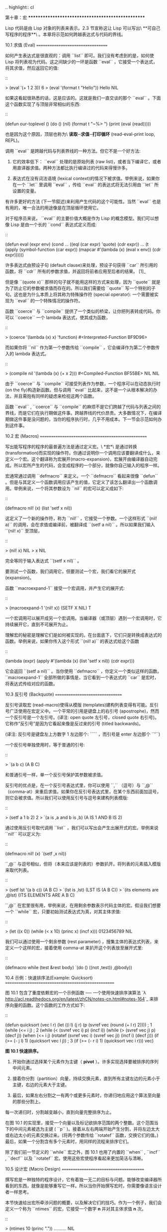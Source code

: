.. highlight:: cl

第十章：宏
**************************************************

Lisp 代码是由 Lisp 对象的列表来表示。2.3 节宣称这让 Lisp 可以写出\ **可自己写程序的程序**\ 。本章将示范如何跨越表达式与代码的界线。

10.1 求值 (Eval)
==================================

如何产生表达式是很直观的：调用 ``list`` 即可。我们没有考虑到的是，如何使 Lisp 将列表视为代码。这之间缺少的一环是函数 ``eval`` ，它接受一个表达式，将其求值，然后返回它的值:

::

	> (eval '(+ 1 2 3))
	6
	> (eval '(format t "Hello"))
	Hello
	NIL

如果这看起很熟悉的话，这是应该的。这就是我们一直交谈的那个 ``eval`` 。下面这个函数实现了与顶层非常相似的东西:

::

	(defun our-toplevel ()
	  (do ()
	      (nil)
	    (format t "~%> ")
	    (print (eval (read)))))

也是因为这个原因，顶层也称为\ **读取─求值─打印循环** (read-eval-print loop, REPL)。

调用 ``eval`` 是跨越代码与列表界线的一种方法。但它不是一个好方法:

1. 它的效率低下： ``eval`` 处理的是原始列表 (raw list)，或者当下编译它，或者用直译器求值。两种方法都比执行编译过的代码来得慢许多。

2. 表达式在没有词法语境 (lexical context)的情况下被求值。举例来说，如果你在一个 ``let`` 里调用 ``eval`` ，传给 ``eval`` 的表达式将无法引用由 ``let`` 所设置的变量。

有许多更好的方法 (下一节叙述)来利用产生代码的这个可能性。当然 ``eval`` 也是有用的，唯一合法的用途像是在顶层循环使用它。

对于程序员来说， ``eval`` 的主要价值大概是作为 Lisp 的概念模型。我们可以想像 Lisp 是由一个长的 ``cond`` 表达式定义而成:

::

	(defun eval (expr env)
	  (cond ...
	        ((eql (car expr) 'quote) (cdr expr))
	        ...
	        (t (apply (symbol-function (car expr))
	                  (mapcar #'(lambda (x)
	                              (eval x env))
	                          (cdr expr))))))

许多表达式由预设子句 (default clause)来处理，预设子句获得 ``car`` 所引用的函数，将 ``cdr`` 所有的参数求值，并返回将前者应用至后者的结果。 [1]_

但是像 ``(quote x)`` 那样的句子就不能用这样的方式来处理，因为 ``quote`` 就是为了防止它的参数被求值而存在的。所以我们需要给 ``quote`` 写一个特别的子句。这也是为什么本质上将其称为特殊操作符 (special operator): 一个需要被实现为 ``eval`` 的一个特殊情况的操作符。

函数 ``coerce`` 与 ``compile`` 提供了一个类似的桥梁，让你把列表转成代码。你可以 ``coerce`` 一个 lambda 表达式，使其成为函数，

::

	> (coerce '(lambda (x) x) 'function)
	#<Interpreted-Function BF9D96>

而如果你将 ``nil`` 作为第一个参数传给 ``compile`` ，它会编译作为第二个参数传入的 lambda 表达式。

::

	> (compile nil '(lambda (x) (+ x 2)))
	#<Compiled-Function BF55BE>
	NIL
	NIL

由于 ``coerce`` 与 ``compile`` 可接受列表作为参数，一个程序可以在动态执行时 (on the fly)构造新函数。但与调用 ``eval`` 比起来，这不是一个从根本解决的办法，并且需抱有同样的疑虑来检视这两个函数。

函数 ``eval`` , ``coerce`` 与 ``compile`` 的麻烦不是它们跨越了代码与列表之间的界线，而是它们在执行期做这件事。跨越界线的代价昂贵。大多数情况下，在编译期做这件事是没问题的，当你的程序执行时，几乎不用成本。下一节会示范如何办到这件事。

10.2 宏 (Macros)
==================================================

写出能写程序的程序的最普遍方法是通过定义宏。\ *宏*\ 是通过转换 (transformation)而实现的操作符。你通过说明你一个调用应该要翻译成什么，来定义一个宏。这个翻译称为宏展开(macro-expansion)，宏展开由编译器自动完成。所以宏所产生的代码，会变成程序的一个部分，就像你自己输入的程序一样。

宏通常通过调用 ``defmacro`` 来定义。一个 ``defmacro`` 看起来很像 ``defun`` 。但是与其定义一个函数调用应该产生的值，它定义了该怎么翻译出一个函数调用。举例来说，一个将其参数设为 ``nil`` 的宏可以定义成如下:

::

	(defmacro nil! (x)
	  (list 'setf x nil))

这定义了一个新的操作符，称为 ``nil!`` ，它接受一个参数。一个这样形式 ``(nil! a)`` 的调用，会在求值或编译前，被翻译成 ``(setf a nil)`` 。所以如果我们输入 ``(nil! x)`` 至顶层，

::

	> (nil! x)
	NIL
	> x
	NIL

完全等同于输入表达式 ``(setf x nil)`` 。

要测试一个函数，我们调用它，但要测试一个宏，我们看它的展开式 (expansion)。

函数 ``macroexpand-1`` 接受一个宏调用，并产生它的展开式:

::

	> (macroexpand-1 '(nil! x))
	(SETF X NIL)
	T

一个宏调用可以展开成另一个宏调用。当编译器（或顶层）遇到一个宏调用时，它持续展开它，直到不可展开为止。

理解宏的秘密是理解它们是如何被实现的。在台面底下，它们只是转换成表达式的函数。举例来说，如果你传入这个形式 ``(nil! a)`` 的表达式给这个函数

::

	(lambda (expr)
	  (apply #'(lambda (x) (list 'setf x nil))
	         (cdr expr)))

它会返回 ``(setf a nil)`` 。当你使用 ``defmacro`` ，你定义一个类似这样的函数。 ``macroexpand-1`` 全部所做的事情是，当它看到一个表达式的 ``car`` 是宏时，将表达式传给对应的函数。

10.3 反引号 (Backquote)
================================

反引号读取宏 (read-macro)使得从模版 (templates)建构列表变得有可能。反引号广泛使用在宏定义中。一个平常的引用是键盘上的右引号 (apostrophe)，然而一个反引号是一个左引号。(译注: open quote 左引号，closed quote 右引号)。它称作“反引号”是因为它看起来像是反过来的引号 (titled backwards)。

(译注: 反引号是键盘左上方数字 1 左边那个: ````` ，而引号是 enter 左边那个 ``'``)

一个反引号单独使用时，等于普通的引号:

::

	> `(a b c)
	(A B C)

和普通引号一样，单一个反引号保护其参数被求值。

反引号的优点是，在一个反引号表达式里，你可以使用 ``,`` （逗号）与 ``,@`` （comma-at）来重启求值。如果你在反引号表达式里，在某个东西前面加逗号，则它会被求值。所以我们可以使用反引号与逗号来建构列表模版:

::

	> (setf a 1 b 2)
	2
	> `(a is ,a and b is ,b)
	(A IS 1 AND B IS 2)

通过使用反引号取代调用 ``list`` ，我们可以写出会产生出展开式的宏。举例来说 ``nil!`` 可以定义为:

::

	(defmacro nil! (x)
	  `(setf ,x nil))

``,@`` 与逗号相似，但将（本来应该是列表的）参数扒开。将列表的元素插入模版来取代列表。

::

	> (setf lst '(a b c))
	(A B C)
	> `(lst is ,lst)
	(LST IS (A B C))
	> `(its elements are ,@lst)
	(ITS ELEMENTS ARE A B C)

``,@`` 在宏里很有用，举例来说，在用剩余参数表示代码主体的宏。假设我们想要一个 ``while`` 宏，只要初始测试表达式为真，对其主体求值:

::

	> (let ((x 0))
	    (while (< x 10)
	       (princ x)
	       (incf x)))
	0123456789
	NIL

我们可以通过使用一个剩余参数 (rest parameter) ，搜集主体的表达式列表，来定义一个这样的宏，接着使用 comma-at 来扒开这个列表放至展开式里:

::

	(defmacro while (test &rest body)
	  `(do ()
	       ((not ,test))
	     ,@body))

10.4 示例：快速排序法(Example: Quicksort)
===================================================

图 10.1 包含了重度依赖宏的一个示例函数 ── 一个使用快速排序演算法 `λ <http://acl.readthedocs.org/en/latest/zhCN/notes-cn.html#notes-164>`_ 来排序向量的函数。这个函数的工作方式如下:

::

	(defun quicksort (vec l r)
	  (let ((i l)
	        (j r)
	        (p (svref vec (round (+ l r) 2))))    ; 1
	    (while (<= i j)                           ; 2
	      (while (< (svref vec i) p) (incf i))
	      (while (> (svref vec j) p) (decf j))
	      (when (<= i j)
	        (rotatef (svref vec i) (svref vec j))
	        (incf i)
	        (decf j)))
	    (if (>= (- j l) 1) (quicksort vec l j))    ; 3
	    (if (>= (- r i) 1) (quicksort vec i r)))
	  vec)

**图 10.1 快速排序。**

1. 开始你通过选择某个元素作为主键（ *pivot* ）。许多实现选择要被排序的序列中间元素。

2. 接着你分割（partition）向量，持续交换元素，直到所有主键左边的元素小于主键，右边的元素大于主键。

3. 最后，如果左右分割之一有两个或更多元素时，你递归地应用这个算法至向量的那些分割上。

每一次递归时，分割越变越小，直到向量完整排序为止。

在图 10.1 的实现里，接受一个向量以及标记欲排序范围的两个整数。这个范围当下的中间元素被选为主键 ( ``p`` )。接着从左右两端开始产生分割，并将左边太大或右边太小的元素交换过来。(将两个参数传给 ``rotatef`` 函数，交换它们的值。)最后，如果一个分割含有多个元素时，用同样的流程来排序它们。

除了我们前一节定义的 ``while`` 宏之外，图 10.1 也用了内置的 ``when`` , ``incf`` , ``decf`` 以及 ``rotatef`` 宏。使用这些宏使程序看起来更加简洁与清晰。

10.5 设计宏 (Macro Design)
=======================================

撰写宏是一种独特的程序设计，它有着独一无二的目标与问题。能够改变编译器所看到的东西，就像是能够重写它一样。所以当你开始撰写宏时，你需要像语言设计者一样思考。

本节快速给出宏所牵涉问题的概要，以及解决它们的技巧。作为一个例子，我们会定义一个称为 ``ntimes`` 的宏，它接受一个数字 *n* 并对其主体求值 *n* 次。

::

	> (ntimes 10
	    (princ "."))
	..........
	NIL

下面是一个不正确的 ``ntimes`` 定义，说明了宏设计中的某些议题:

::

	(defmacro ntimes (n &rest body)
	  `(do ((x 0 (+ x 1)))
	       ((>= x ,n))
	     ,@body))

这个定义第一眼看起来可能没问题。在上面这个情况，它会如预期的工作。但实际上它在两个方面坏掉了。

一个宏设计者需要考虑的问题之一是，不小心引入的变量捕捉 (variable capture)。这发生在当一个在宏展开式里用到的变量，恰巧与展开式即将插入的语境里，有使用同样名字作为变量的情况。不正确的 ``ntimes`` 定义创造了一个变量 ``x`` 。所以如果这个宏在已经有 ``x`` 作为名字的地方被调用时，它可能无法做到我们所预期的:

::

	> (let ((x 10))
	    (ntimes 5
	       (setf x (+ x 1)))
	    x)
	10

如果 ``ntimes`` 如我们预期般的执行，这个表达式应该会对 ``x`` 递增五次，最后返回 ``15`` 。但因为宏展开刚好使用 ``x`` 作为迭代变量， ``setf`` 表达式递增那个 ``x`` ，而不是我们要递增的那个。一旦宏调用被展开，前述的展开式变成:

::

	> (let ((x 10))
	    (do ((x 0 (+ x 1)))
	        ((>= x 5))
	      (setf x (+ x 1)))
	    x)

最普遍的解法是不要使用任何可能会被捕捉的一般符号。取而代之的我们使用 gensym (8.4 小节)。因为 ``read`` 函数 ``intern`` 每个它见到的符号，所以在一个程序里，没有可能会有任何符号会 ``eql`` gensym。如果我们使用 gensym 而不是 ``x`` 来重写 ``ntimes`` 的定义，至少对于变量捕捉来说，它是安全的:

::

	(defmacro ntimes (n &rest body)
	  (let ((g (gensym)))
	    `(do ((,g 0 (+ ,g 1)))
	         ((>= ,g ,n))
	       ,@body)))

但这个宏在另一问题上仍有疑虑: 多重求值 (multiple evaluation)。因为第一个参数被直接插入 ``do`` 表达式，它会在每次迭代时被求值。当第一个参数是有副作用的表达式，这个错误非常清楚地表现出来:

::

	> (let ((v 10))
	    (ntimes (setf v (- v 1))
	      (princ ".")))
	.....
	NIL

由于 ``v`` 一开始是 ``10`` ，而 ``setf`` 返回其第二个参数的值，应该印出九个句点。实际上它只印出五个。

如果我们看看宏调用所展开的表达式，就可以知道为什么:

::

	> (let ((v 10))
	    (do ((#:g1 0 (+ #:g1 1)))
	        ((>= #:g1 (setf v (- v 1))))
	      (princ ".")))

每次迭代我们不是把迭代变量 (gensym 通常印出前面有 ``#:`` 的符号)与 ``9`` 比较，而是与每次求值时会递减的表达式比较。这如同每次我们查看地平线时，地平线都越来越近。

避免非预期的多重求值的方法是设置一个变量，在任何迭代前将其设为有疑惑的那个表达式。这通常牵扯到另一个 gensym:

::

	(defmacro ntimes (n &rest body)
	  (let ((g (gensym))
	        (h (gensym)))
	    `(let ((,h ,n))
	       (do ((,g 0 (+ ,g 1)))
	           ((>= ,g ,h))
	         ,@body))))

终于，这是一个 ``ntimes`` 的正确定义。

非预期的变量捕捉与多重求值是折磨宏的主要问题，但不只有这些问题而已。有经验后，要避免这样的错误与避免更熟悉的错误一样简单，比如除以零的错误。

你的 Common Lisp 实现是一个学习更多有关宏的好地方。借由调用展开至内置宏，你可以理解它们是怎么写的。下面是大多数实现对于一个 ``cond`` 表达式会产生的展开式:

::

	> (pprint (macroexpand-1 '(cond (a b)
	                                (c d e)
	                                (t f))))
	(IF A
	    B
	    (IF C
	        (PROGN D E)
	        F))

函数 ``pprint`` 印出像代码一样缩排的表达式，这在检视宏展开式时特别有用。

10.6 通用化引用 (Generalized Reference)
=========================================

由于一个宏调用可以直接在它出现的地方展开成代码，任何展开为 ``setf`` 表达式的宏调用都可以作为 ``setf`` 表达式的第一个参数。 举例来说，如果我们定义一个 ``car`` 的同义词，

::

	(defmacro cah (lst) `(car ,lst))

然后因为一个 ``car`` 调用可以是 ``setf`` 的第一个参数，而 ``cah`` 一样可以:

::

	> (let ((x (list 'a 'b 'c)))
	    (setf (cah x) 44)
	    x)
	(44 B C)

撰写一个展开成一个 ``setf`` 表达式的宏是另一个问题，是一个比原先看起来更为困难的问题。看起来也许你可以这样实现 ``incf`` ，只要

::

	(defmacro incf (x &optional (y 1)) ; wrong
	  `(setf ,x (+ ,x ,y)))

但这是行不通的。这两个表达式不相等:

::

	(setf (car (push 1 lst)) (1+ (car (push 1 lst))))

	(incf (car (push 1 lst)))

如果 ``lst`` 是 ``nil`` 的话，第二个表达式会设成 ``(2)`` ，但第一个表达式会设成 ``(1 2)`` 。

Common Lisp 提供了 ``define-modify-macro`` 作为写出对于 ``setf`` 限制类别的宏的一种方法 它接受三个参数: 宏的名字，额外的参数 (隐含第一个参数 ``place``)，以及产生出 ``place`` 新数值的函数名。所以我们可以将 ``incf`` 定义为

::

	(define-modify-macro our-incf (&optional (y 1)) +)

另一版将元素推至列表尾端的 ``push`` 可写成：

::

	(define-modify-macro append1f (val)
	  (lambda (lst val) (append lst (list val))))

后者会如下工作:

::

	> (let ((lst '(a b c)))
	    (append1f lst 'd)
	    lst)
	(A B C D)

顺道一提， ``push`` 与 ``pop`` 都不能定义为 modify-macros，前者因为 ``place`` 不是其第一个参数，而后者因为其返回值不是更改后的对象。

10.7 示例：实用的宏函数 (Example: Macro Utilities)
======================================================

6.4 节介绍了实用函数 (utility)的概念，一种像是构造 Lisp 的通用操作符。我们可以使用宏来定义不能写作函数的实用函数。我们已经见过几个例子: ``nil!`` , ``ntimes`` 以及 ``while`` ，全部都需要写成宏，因为它们全都需要某种控制参数求值的方法。本节给出更多你可以使用宏写出的多种实用函数。图 10.2 挑选了几个实践中证实值得写的实用函数。

::

	(defmacro for (var start stop &body body)
	  (let ((gstop (gensym)))
	    `(do ((,var ,start (1+ ,var))
	          (,gstop ,stop))
	         ((> ,var ,gstop))
	       ,@body)))

	(defmacro in (obj &rest choices)
	  (let ((insym (gensym)))
	    `(let ((,insym ,obj))
	       (or ,@(mapcar #'(lambda (c) `(eql ,insym ,c))
	                     choices)))))

	(defmacro random-choice (&rest exprs)
	  `(case (random ,(length exprs))
	     ,@(let ((key -1))
	         (mapcar #'(lambda (expr)
	                     `(,(incf key) ,expr))
	                 exprs))))

	(defmacro avg (&rest args)
	  `(/ (+ ,@args) ,(length args)))

	(defmacro with-gensyms (syms &body body)
	  `(let ,(mapcar #'(lambda (s)
	                     `(,s (gensym)))
	                 syms)
	     ,@body))

	(defmacro aif (test then &optional else)
	  `(let ((it ,test))
	     (if it ,then ,else)))

**图 10.2: 实用宏函数**

第一个 ``for`` ，设计上与 ``while`` 相似 (164 页，译注: 10.3 节)。它是给需要使用一个绑定至一个值的范围的新变量来对主体求值的循环:

::

	> (for x 1 8
		  (princ x))
	12345678
	NIL

这比写出等效的 ``do`` 来得省事，

::

	(do ((x 1 (+ x 1)))
	    ((> x 8))
	  (princ x))

这非常接近实际的展开式:

::

	(do ((x 1 (1+ x))
	     (#:g1 8))
	    ((> x #:g1))
	  (princ x))

宏需要引入一个额外的变量来持有标记范围 (range)结束的值。 上面在例子里的 ``8`` 也可是个函数调用，这样我们就不需要求值好几次。额外的变量需要是一个 gensym ，为了避免非预期的变量捕捉。

图 10.2 的第二个宏 ``in`` ，若其第一个参数 ``eql`` 任何自己其他的参数时，返回真。表达式我们可以写成:

::

	(in (car expr) '+ '- '*)

我们可以改写成:

::

	(let ((op (car expr)))
	  (or (eql op '+)
	      (eql op '-)
	      (eql op '*)))

确实，第一个表达式展开后像是第二个，除了变量 ``op`` 被一个 gensym 取代了。

下一个例子 ``random-choice`` ，随机选取一个参数求值。在 74 页 (译注: 第 4 章的图 4.6)我们需要随机在两者之间选择。 ``random-choice`` 宏实现了通用的解法。一个像是这样的调用:

::

	(random-choice (turn-left) (turn-right))

会被展开为:

::

	(case (random 2)
	  (0 (turn-left))
	  (1 (turn-right)))

下一个宏 ``with-gensyms`` 主要预期用在宏主体里。它不寻常，特别是在特定应用中的宏，需要 gensym 几个变量。有了这个宏，与其

::

	(let ((x (gensym)) (y (gensym)) (z (gensym)))
		...)

我们可以写成

::

	(with-gensyms (x y z)
		...)

到目前为止，图 10.2 定义的宏，没有一个可以定义成函数。作为一个规则，写成宏是因为你不能将它写成函数。但这个规则有几个例外。有时候你或许想要定义一个操作符来作为宏，好让它在编译期完成它的工作。宏 ``avg`` 返回其参数的平均值，

::

	> (avg 2 4 8)
	14/3

是一个这种例子的宏。我们可以将 ``avg`` 写成函数，

::

	(defun avg (&rest args)
	  (/ (apply #'+ args) (length args)))

但它会需要在执行期找出参数的数量。只要我们愿意放弃应用 ``avg`` ，为什么不在编译期调用 ``length`` 呢？

图 10.2 的最后一个宏是 ``aif`` ，它在此作为一个故意变量捕捉的例子。它让我们可以使用变量 ``it`` 来引用到一个条件式里的测试参数所返回的值。也就是说，与其写成

::

	(let ((val (calculate-something)))
	  (if val
	      (1+ val)
	      0))

我们可以写成

::

	(aif (calculate-something)
	     (1+ it)
	     0)

**小心使用** ( *Use judiciously*)，预期的变量捕捉可以是一个无价的技巧。Common Lisp 本身在多处使用它: 举例来说 ``next-method-p`` 与 ``call-next-method`` 皆依赖于变量捕捉。

像这些宏明确演示了为何要撰写替你写程序的程序。一旦你定义了 ``for`` ，你就不需要写整个 ``do`` 表达式。值得写一个宏只为了节省打字吗？非常值得。节省打字是程序设计的全部；一个编译器的目的便是替你省下使用机械语言输入程序的时间。而宏允许你将同样的优点带到特定的应用里，就像高阶语言带给程序语言一般。通过审慎的使用宏，你也许可以使你的程序比起原来大幅度地精简，并使程序更显着地容易阅读、撰写及维护。

如果仍对此怀疑，考虑看看如果你没有使用任何内置宏时，程序看起来会是怎么样。所有宏产生的展开式，你会需要用手产生。你也可以将这个问题用在另一方面。当你在撰写一个程序时，扪心自问，我需要撰写宏展开式吗？如果是的话，宏所产生的展开式就是你需要写的东西。

10.8 源自 Lisp (On Lisp)
=======================================

现在宏已经介绍过了，我们看过更多的 Lisp 是由超乎我们想像的 Lisp 写成。许多不是函数的 Common Lisp 操作符是宏，而他们全部用 Lisp 写成的。只有二十五个 Common Lisp 内置的操作符是特殊操作符。

`John Foderaro <http://www.franz.com/about/bios/jkf.lhtml>`_ 将 Lisp 称为“可程序的程序语言。” `λ <http://acl.readthedocs.org/en/latest/zhCN/notes-cn.html#notes-173>`_ 通过撰写你自己的函数与宏，你将 Lisp 变成任何你想要的语言。 (我们会在 17 章看到这个可能性的图形化示范)无论你的程序适合何种形式，你确信你可以将 Lisp 塑造成适合它的语言。

宏是这个灵活性的主要成分之一。它们允许你将 Lisp 变得完全认不出来，但仍然用一种有原则且高效的方法来实作。在 Lisp 社区里，宏是个越来越感兴趣的主题。可以使用宏办到惊人之事是很清楚的，但更确信的是宏背后还有更多需要被探索。如果你想的话，可以通过你来发现。Lisp 永远将进化放在程序员手里。这是它为什么存活的原因。

Chapter 10 总结 (Summary)
============================

1. 调用 ``eval`` 是让 Lisp 将列表视为代码的一种方法，但这是不必要而且效率低落的。

2. 你通过叙说一个调用会展开成什么来定义一个宏。台面底下，宏只是返回表达式的函数。

3. 一个使用反引号定义的主体看起来像它会产生出的展开式 (expansion)。

4. 宏设计者需要注意变量捕捉及多重求值。宏可以通过漂亮印出 (pretty-printing)来测试它们的展开式。

5. 多重求值是大多数展开成 ``setf`` 表达式的问题。

6. 宏比函数来得灵活，可以用来定义许多实用函数。你甚至可以使用变量捕捉来获得好处。

7. Lisp 存活的原因是它将进化交给程序员的双手。宏是使其可能的部分原因之一。

Chapter 10 练习 (Exercises)
==================================

1. 如果 ``x`` 是 ``a`` ， ``y`` 是 ``b`` 以及 ``z`` 是 ``(c d)`` ，写出反引用表达式仅包含产生下列结果之一的变量:

::

	(a) ((C D) A Z)

	(b) (X B C D)

	(c) ((C D A) Z)

2. 使用 ``cond`` 来定义 ``if`` 。

3. 定义一个宏，接受一个数字 *n* ，伴随着一个或多个表达式，并返回第 *n* 个表达式的值:

::

	> (let ((n 2))
	    (nth-expr n (/ 1 0) (+ 1 2) (/ 1 0)))
	3

4. 定义 ``ntimes`` (167 页，译注: 10.5 节)使其展开成一个 (区域)递归函数，而不是一个 ``do`` 表达式。

5. 定义一个宏 ``n-of`` ，接受一个数字 *n* 与一个表达式，返回一个 *n* 个渐进值:

::

	> (let ((i 0) (n 4))
	    (n-of n (incf i)))
	(1 2 3 4)

6. 定义一个宏，接受一变量列表以及一个代码主体，并确保变量在代码主体被求值后恢复 (revert)到原本的数值。

7. 下面这个 ``push`` 的定义哪里错误？

::

	(defmacro push (obj lst)
	  `(setf ,lst (cons ,obj ,lst)))

	举出一个不会与实际 push 做一样事情的函数调用例子。

8. 定义一个将其参数翻倍的宏:

::

	> (let ((x 1))
	    (double x)
	    x)
	2

.. rubric:: 脚注

.. [1] 要真的复制一个 Lisp 的话， ``eval`` 会需要接受第二个参数 (这里的 ``env``) 来表示词法环境 (lexical enviroment)。这个模型的 ``eval`` 是不正确的，因为它在对参数求值前就取出函数，然而 Common Lisp 故意没有特别指出这两个操作的顺序。
